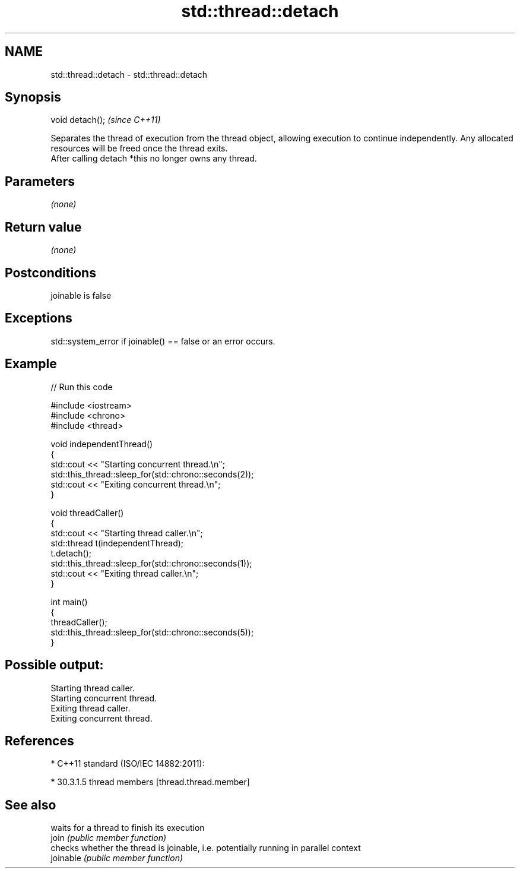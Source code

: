 .TH std::thread::detach 3 "2020.03.24" "http://cppreference.com" "C++ Standard Libary"
.SH NAME
std::thread::detach \- std::thread::detach

.SH Synopsis

  void detach();  \fI(since C++11)\fP

  Separates the thread of execution from the thread object, allowing execution to continue independently. Any allocated resources will be freed once the thread exits.
  After calling detach *this no longer owns any thread.

.SH Parameters

  \fI(none)\fP

.SH Return value

  \fI(none)\fP

.SH Postconditions

  joinable is false

.SH Exceptions

  std::system_error if joinable() == false or an error occurs.

.SH Example

  
// Run this code

    #include <iostream>
    #include <chrono>
    #include <thread>

    void independentThread()
    {
        std::cout << "Starting concurrent thread.\\n";
        std::this_thread::sleep_for(std::chrono::seconds(2));
        std::cout << "Exiting concurrent thread.\\n";
    }

    void threadCaller()
    {
        std::cout << "Starting thread caller.\\n";
        std::thread t(independentThread);
        t.detach();
        std::this_thread::sleep_for(std::chrono::seconds(1));
        std::cout << "Exiting thread caller.\\n";
    }

    int main()
    {
        threadCaller();
        std::this_thread::sleep_for(std::chrono::seconds(5));
    }

.SH Possible output:

    Starting thread caller.
    Starting concurrent thread.
    Exiting thread caller.
    Exiting concurrent thread.


.SH References


  * C++11 standard (ISO/IEC 14882:2011):



        * 30.3.1.5 thread members [thread.thread.member]



.SH See also


           waits for a thread to finish its execution
  join     \fI(public member function)\fP
           checks whether the thread is joinable, i.e. potentially running in parallel context
  joinable \fI(public member function)\fP




